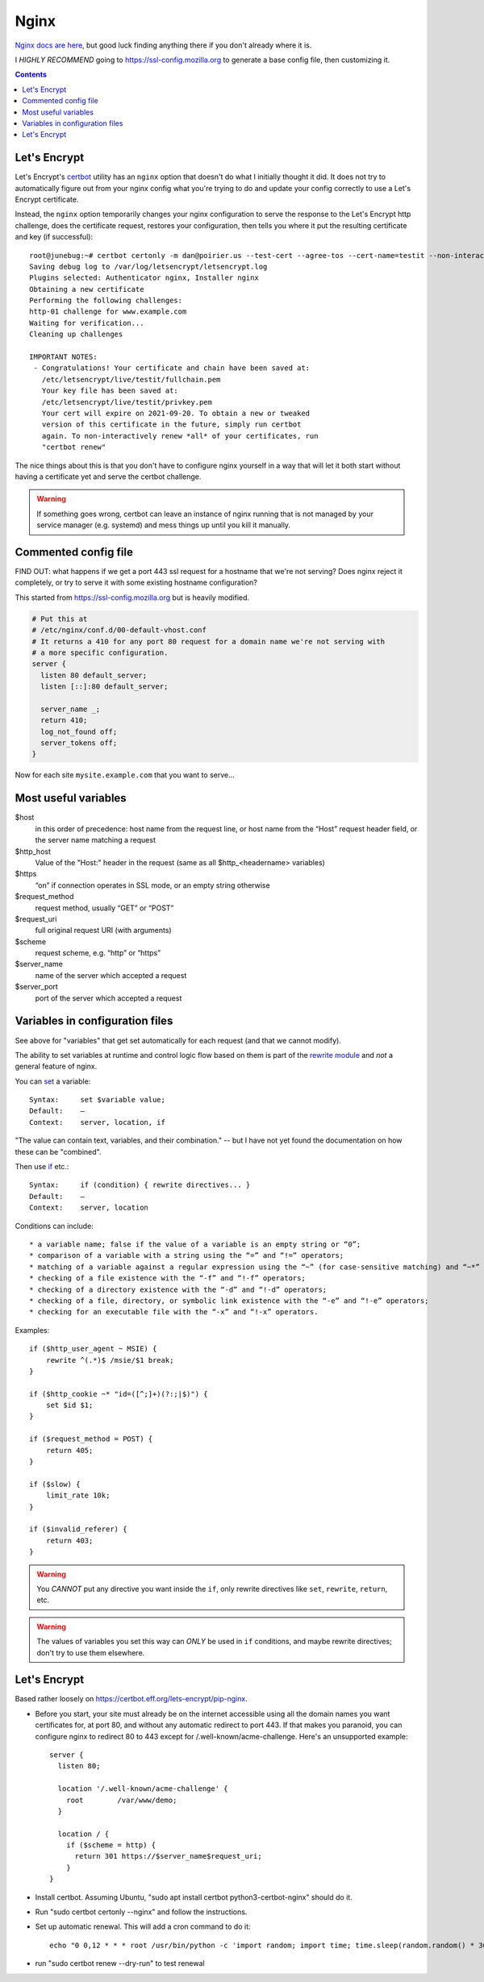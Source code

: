 .. index:: ! nginx

Nginx
=====

`Nginx docs are here <http://nginx.org/en/docs/>`_, but good luck finding anything there
if you don't already where it is.

I *HIGHLY RECOMMEND* going to
`https://ssl-config.mozilla.org <https://ssl-config.mozilla.org>`_
to generate a base config file, then customizing it.

.. contents::


Let's Encrypt
-------------

Let's Encrypt's `certbot <https://certbot.eff.org>`_ utility has an ``nginx``
option that doesn't do what I initially thought it did. It does not try to
automatically figure out from your nginx config what you're trying to do and update
your config correctly to use a Let's Encrypt certificate.

Instead, the ``nginx`` option temporarily changes your nginx configuration
to serve the response to the Let's Encrypt http challenge, does the certificate
request, restores your configuration, then tells you where it put the resulting
certificate and key (if successful)::

    root@junebug:~# certbot certonly -m dan@poirier.us --test-cert --agree-tos --cert-name=testit --non-interactive --nginx -d www.example.com
    Saving debug log to /var/log/letsencrypt/letsencrypt.log
    Plugins selected: Authenticator nginx, Installer nginx
    Obtaining a new certificate
    Performing the following challenges:
    http-01 challenge for www.example.com
    Waiting for verification...
    Cleaning up challenges

    IMPORTANT NOTES:
     - Congratulations! Your certificate and chain have been saved at:
       /etc/letsencrypt/live/testit/fullchain.pem
       Your key file has been saved at:
       /etc/letsencrypt/live/testit/privkey.pem
       Your cert will expire on 2021-09-20. To obtain a new or tweaked
       version of this certificate in the future, simply run certbot
       again. To non-interactively renew *all* of your certificates, run
       "certbot renew"

The nice things about this is that
you don't have to configure nginx yourself in a way that will let it both
start without having a certificate yet and serve the certbot challenge.

.. warning:: If something goes wrong, certbot can leave an instance of nginx running that is not managed by your service manager (e.g. systemd) and mess things up until you kill it manually.

Commented config file
---------------------

FIND OUT: what happens if we get a port 443 ssl request for a hostname
that we're not serving? Does nginx reject it completely, or try to serve
it with some existing hostname configuration?

This started from https://ssl-config.mozilla.org but is heavily modified.

.. code-block::

    # Put this at
    # /etc/nginx/conf.d/00-default-vhost.conf
    # It returns a 410 for any port 80 request for a domain name we're not serving with
    # a more specific configuration.
    server {
      listen 80 default_server;
      listen [::]:80 default_server;

      server_name _;
      return 410;
      log_not_found off;
      server_tokens off;
    }


Now for each site ``mysite.example.com`` that you want to serve...

.. index:: nginx; ssl redirection

.. code-block::
    # /etc/nginx/sites-enabled/mysite.example.com.conf
    server {
      listen 80;            # http://nginx.org/en/docs/http/ngx_http_core_module.html#listen
      listen [::]:80;
      server_name example.com www.example.com;  # http://nginx.org/en/docs/http/ngx_http_core_module.html#server_name

      location '/.well-known/acme-challenge' {
        # Don't redirect Let's Encrypt to https
        root        /var/www/mysite.example.com;
      }

      location / {
        # Redirect to https
        return 301 https://$host$request_uri;
      }
    }

    server {
      listen 443 ssl http2;                     # http://nginx.org/en/docs/http/ngx_http_core_module.html#listen
      listen [::]:443 ssl http2;
      server_name example.com www.example.com;  # http://nginx.org/en/docs/http/ngx_http_core_module.html#server_name

      root /var/www/mysite.example.com;

      # modern SSL configuration
      ssl_protocols TLSv1.3;
      ssl_prefer_server_ciphers off;

      ssl_certificate /path/to/signed_cert_plus_intermediates;
      ssl_certificate_key /path/to/private_key;
      ssl_session_timeout 1d;
      ssl_session_cache shared:MySiteExampleCom:10m;  # about 40000 sessions
      ssl_session_tickets off;

      # HSTS (ngx_http_headers_module is required) (63072000 seconds)
      # Do NOT uncomment this until you're SURE your https is working and will
      # continue working. You might set max-age very short for testing until
      # then. Do an internet search for more about HSTS.
      # add_header Strict-Transport-Security "max-age=63072000" always;
    }

Most useful variables
---------------------

.. index:: nginx; variables

$host
    in this order of precedence: host name from the request line, or host name from the “Host” request header field, or the server name matching a request

$http_host
    Value of the "Host:" header in the request (same as all $http_<headername> variables)

$https
    “on” if connection operates in SSL mode, or an empty string otherwise

$request_method
    request method, usually “GET” or “POST”

$request_uri
    full original request URI (with arguments)

$scheme
    request scheme, e.g. “http” or “https”

$server_name
    name of the server which accepted a request

$server_port
    port of the server which accepted a request


Variables in configuration files
--------------------------------

.. index:: nginx; using variables

See above for "variables" that get set automatically for each request
(and that we cannot modify).

The ability to set variables at runtime and control logic flow based on them
is part of the `rewrite module <http://nginx.org/en/docs/http/ngx_http_rewrite_module.html>`_
and *not* a general feature of nginx.

You can `set <http://nginx.org/en/docs/http/ngx_http_rewrite_module.html#set>`_ a
variable::

    Syntax:	set $variable value;
    Default:	—
    Context:	server, location, if

"The value can contain text, variables, and their combination." -- but I have not yet found
the documentation on how these can be "combined".

Then use `if <http://nginx.org/en/docs/http/ngx_http_rewrite_module.html#if>`_ etc.::

    Syntax:	if (condition) { rewrite directives... }
    Default:	—
    Context:	server, location

Conditions can include::

* a variable name; false if the value of a variable is an empty string or “0”;
* comparison of a variable with a string using the “=” and “!=” operators;
* matching of a variable against a regular expression using the “~” (for case-sensitive matching) and “~*” (for case-insensitive matching) operators. Regular expressions can contain captures that are made available for later reuse in the $1..$9 variables. Negative operators “!~” and “!~*” are also available. If a regular expression includes the “}” or “;” characters, the whole expressions should be enclosed in single or double quotes.
* checking of a file existence with the “-f” and “!-f” operators;
* checking of a directory existence with the “-d” and “!-d” operators;
* checking of a file, directory, or symbolic link existence with the “-e” and “!-e” operators;
* checking for an executable file with the “-x” and “!-x” operators.

Examples::

    if ($http_user_agent ~ MSIE) {
        rewrite ^(.*)$ /msie/$1 break;
    }

    if ($http_cookie ~* "id=([^;]+)(?:;|$)") {
        set $id $1;
    }

    if ($request_method = POST) {
        return 405;
    }

    if ($slow) {
        limit_rate 10k;
    }

    if ($invalid_referer) {
        return 403;
    }

.. warning::

    You *CANNOT* put any directive you want inside the ``if``,
    only rewrite directives like ``set``, ``rewrite``, ``return``, etc.

.. warning::

    The values of variables you set this way can *ONLY* be used in ``if`` conditions,
    and maybe rewrite directives; don't try to use them elsewhere.

Let's Encrypt
-------------

Based rather loosely on `https://certbot.eff.org/lets-encrypt/pip-nginx <https://certbot.eff.org/lets-encrypt/pip-nginx>`_.

* Before you start, your site must already be on the internet accessible using all the domain names you
  want certificates for, at port 80, and without
  any automatic redirect to port 443. If that makes you paranoid, you can configure nginx to redirect
  80 to 443 except for /.well-known/acme-challenge. Here's an unsupported example::

    server {
      listen 80;

      location '/.well-known/acme-challenge' {
        root        /var/www/demo;
      }

      location / {
        if ($scheme = http) {
          return 301 https://$server_name$request_uri;
        }
    }

* Install certbot. Assuming Ubuntu, "sudo apt install certbot python3-certbot-nginx" should do it.
* Run "sudo certbot certonly --nginx" and follow the instructions.
* Set up automatic renewal. This will add a cron command to do it::

    echo "0 0,12 * * * root /usr/bin/python -c 'import random; import time; time.sleep(random.random() * 3600)' && certbot renew -q" | sudo tee -a /etc/crontab > /dev/null

* run "sudo certbot renew --dry-run" to test renewal

